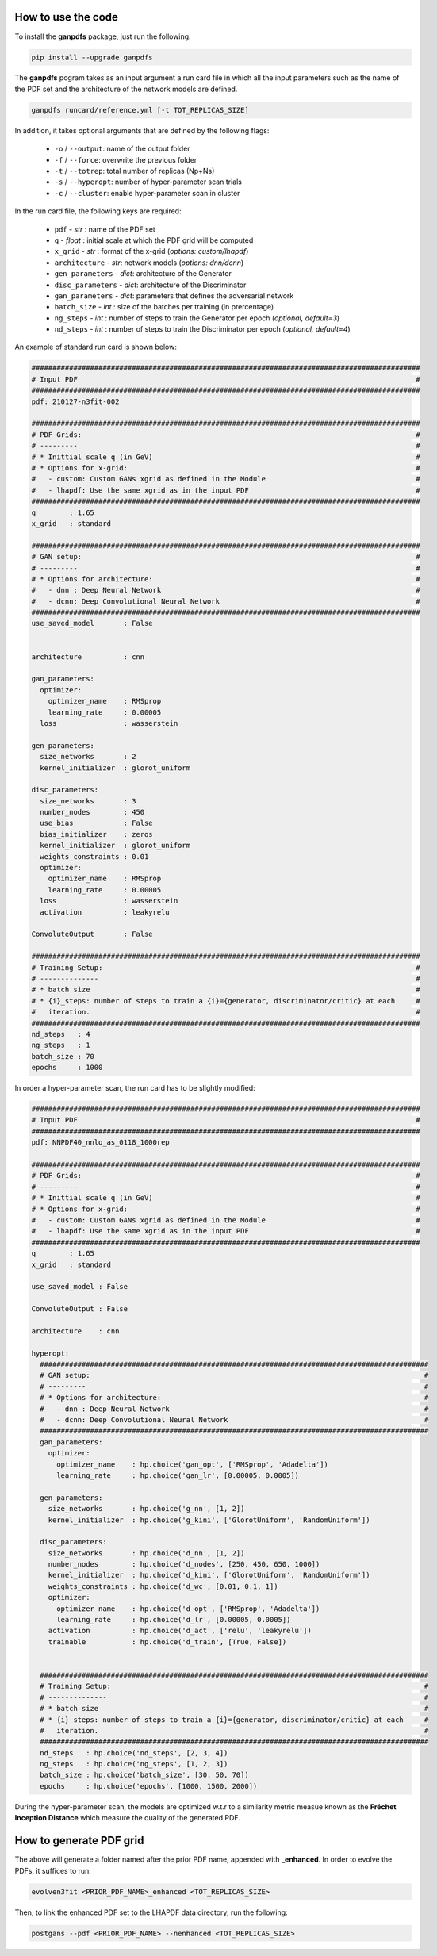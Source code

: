 How to use the code
===================


To install the **ganpdfs** package, just run the following:

.. code-block:: bash

   pip install --upgrade ganpdfs


The **ganpdfs** pogram takes as an input argument a run card file in which all the input parameters
such as the name of the PDF set and the architecture of the network models are defined.


.. code-block:: bash

   ganpdfs runcard/reference.yml [-t TOT_REPLICAS_SIZE]


In addition, it takes optional arguments that are defined by the following flags:

    - ``-o`` / ``--output``: name of the output folder
    - ``-f`` / ``--force``: overwrite the previous folder
    - ``-t`` / ``--totrep``: total number of replicas (Np+Ns)
    - ``-s`` / ``--hyperopt``: number of hyper-parameter scan trials
    - ``-c`` / ``--cluster``: enable hyper-parameter scan in cluster


In the run card file, the following keys are required:


    - ``pdf`` - *str* : name of the PDF set
    - ``q`` - *float* : initial scale at which the PDF grid will be computed
    - ``x_grid`` - *str* : format of the x-grid (*options: custom/lhapdf*)
    - ``architecture`` - *str*: network models (*options: dnn/dcnn*)
    - ``gen_parameters`` - *dict*: architecture of the Generator
    - ``disc_parameters`` - *dict*: architecture of the Discriminator
    - ``gan_parameters`` - *dict*: parameters that defines the adversarial network
    - ``batch_size`` - *int* : size of the batches per training (in prercentage)
    - ``ng_steps`` - *int* : number of steps to train the Generator per epoch (*optional, default=3*)
    - ``nd_steps`` - *int* : number of steps to train the Discriminator per epoch (*optional, default=4*)


An example of standard run card is shown below:


.. code-block:: yaml

   #############################################################################################
   # Input PDF                                                                                 #
   #############################################################################################
   pdf: 210127-n3fit-002

   #############################################################################################
   # PDF Grids:                                                                                #
   # ---------                                                                                 #
   # * Inittial scale q (in GeV)                                                               #
   # * Options for x-grid:                                                                     #
   #   - custom: Custom GANs xgrid as defined in the Module                                    #
   #   - lhapdf: Use the same xgrid as in the input PDF                                        #
   #############################################################################################
   q        : 1.65
   x_grid   : standard

   #############################################################################################
   # GAN setup:                                                                                #
   # ---------                                                                                 #
   # * Options for architecture:                                                               #
   #   - dnn : Deep Neural Network                                                             #
   #   - dcnn: Deep Convolutional Neural Network                                               #
   #############################################################################################
   use_saved_model       : False


   architecture          : cnn

   gan_parameters:
     optimizer:
       optimizer_name    : RMSprop
       learning_rate     : 0.00005
     loss                : wasserstein

   gen_parameters:
     size_networks       : 2
     kernel_initializer  : glorot_uniform

   disc_parameters:
     size_networks       : 3
     number_nodes        : 450
     use_bias            : False
     bias_initializer    : zeros
     kernel_initializer  : glorot_uniform
     weights_constraints : 0.01
     optimizer:
       optimizer_name    : RMSprop
       learning_rate     : 0.00005
     loss                : wasserstein
     activation          : leakyrelu

   ConvoluteOutput       : False

   #############################################################################################
   # Training Setup:                                                                           #
   # --------------                                                                            #
   # * batch size                                                                              #
   # * {i}_steps: number of steps to train a {i}={generator, discriminator/critic} at each     #
   #   iteration.                                                                              #
   #############################################################################################
   nd_steps   : 4
   ng_steps   : 1
   batch_size : 70
   epochs     : 1000


In order a hyper-parameter scan, the run card has to be slightly modified:


.. code-block:: yaml

   #############################################################################################
   # Input PDF                                                                                 #
   #############################################################################################
   pdf: NNPDF40_nnlo_as_0118_1000rep

   #############################################################################################
   # PDF Grids:                                                                                #
   # ---------                                                                                 #
   # * Inittial scale q (in GeV)                                                               #
   # * Options for x-grid:                                                                     #
   #   - custom: Custom GANs xgrid as defined in the Module                                    #
   #   - lhapdf: Use the same xgrid as in the input PDF                                        #
   #############################################################################################
   q        : 1.65
   x_grid   : standard

   use_saved_model : False

   ConvoluteOutput : False

   architecture    : cnn

   hyperopt:
     #############################################################################################
     # GAN setup:                                                                                #
     # ---------                                                                                 #
     # * Options for architecture:                                                               #
     #   - dnn : Deep Neural Network                                                             #
     #   - dcnn: Deep Convolutional Neural Network                                               #
     #############################################################################################
     gan_parameters:
       optimizer:
         optimizer_name    : hp.choice('gan_opt', ['RMSprop', 'Adadelta'])
         learning_rate     : hp.choice('gan_lr', [0.00005, 0.0005])

     gen_parameters:
       size_networks       : hp.choice('g_nn', [1, 2])
       kernel_initializer  : hp.choice('g_kini', ['GlorotUniform', 'RandomUniform'])

     disc_parameters:
       size_networks       : hp.choice('d_nn', [1, 2])
       number_nodes        : hp.choice('d_nodes', [250, 450, 650, 1000])
       kernel_initializer  : hp.choice('d_kini', ['GlorotUniform', 'RandomUniform'])
       weights_constraints : hp.choice('d_wc', [0.01, 0.1, 1])
       optimizer:
         optimizer_name    : hp.choice('d_opt', ['RMSprop', 'Adadelta'])
         learning_rate     : hp.choice('d_lr', [0.00005, 0.0005])
       activation          : hp.choice('d_act', ['relu', 'leakyrelu'])
       trainable           : hp.choice('d_train', [True, False])


     #############################################################################################
     # Training Setup:                                                                           #
     # --------------                                                                            #
     # * batch size                                                                              #
     # * {i}_steps: number of steps to train a {i}={generator, discriminator/critic} at each     #
     #   iteration.                                                                              #
     #############################################################################################
     nd_steps   : hp.choice('nd_steps', [2, 3, 4])
     ng_steps   : hp.choice('ng_steps', [1, 2, 3])
     batch_size : hp.choice('batch_size', [30, 50, 70])
     epochs     : hp.choice('epochs', [1000, 1500, 2000])

During the hyper-parameter scan, the models are optimized w.t.r to a similarity metric measue known
as the **Fréchet Inception Distance** which measure the quality of the generated PDF.



How to generate PDF grid
========================


The above will generate a folder named after the prior PDF name, appended with **_enhanced**. In order
to evolve the PDFs, it suffices to run:


.. code-block:: bash

   evolven3fit <PRIOR_PDF_NAME>_enhanced <TOT_REPLICAS_SIZE>


Then, to link the enhanced PDF set to the LHAPDF data directory, run the following:


.. code-block:: bash

   postgans --pdf <PRIOR_PDF_NAME> --nenhanced <TOT_REPLICAS_SIZE>
